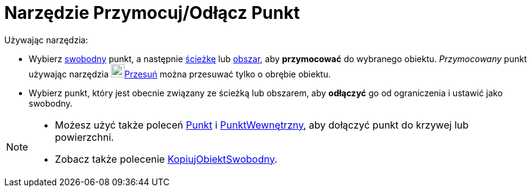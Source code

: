 = Narzędzie Przymocuj/Odłącz Punkt
:page-en: tools/Attach_Detach_Point
ifdef::env-github[:imagesdir: /en/modules/ROOT/assets/images]

Używając narzędzia:

* Wybierz xref:/Obiekty_Swobodne_Zależne_i_Pomocnicze.adoc[swobodny] punkt, a następnie xref:/Obiekty_Geometryczne.adoc[ścieżkę] lub xref:/Obiekty_Geometryczne.adoc[obszar], aby *przymocować* do wybranego obiektu. 
_Przymocowany_ punkt używając narzędzia image:22px-Mode_move.svg.png[Mode move.svg,width=22,height=22]xref:/tools/Przesuń.adoc[Przesuń] można przesuwać tylko o obrębie obiektu.

* Wybierz punkt, który jest obecnie związany ze ścieżką lub obszarem, aby *odłączyć* go od ograniczenia i ustawić jako swobodny.

[NOTE]
====

* Możesz użyć także poleceń xref:/commands/Punkt.adoc[Punkt] i xref:/commands/PunktWewnętrzny.adoc[PunktWewnętrzny], aby dołączyć punkt do krzywej lub powierzchni. 
* Zobacz także polecenie xref:/commands/KopiujObiektSwobodny.adoc[KopiujObiektSwobodny].

====
